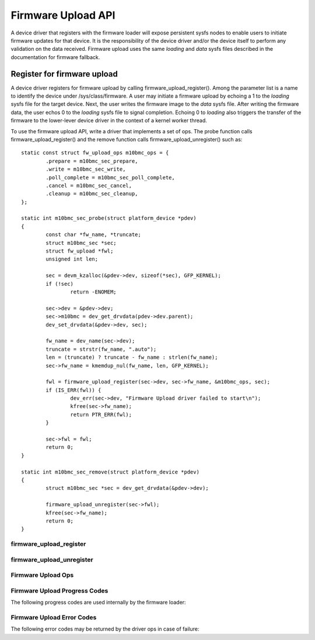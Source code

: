 .. SPDX-License-Identifier: GPL-2.0

===================
Firmware Upload API
===================

A device driver that registers with the firmware loader will expose
persistent sysfs nodes to enable users to initiate firmware updates for
that device.  It is the responsibility of the device driver and/or the
device itself to perform any validation on the data received. Firmware
upload uses the same *loading* and *data* sysfs files described in the
documentation for firmware fallback.

Register for firmware upload
============================

A device driver registers for firmware upload by calling
firmware_upload_register(). Among the parameter list is a name to
identify the device under /sys/class/firmware. A user may initiate a
firmware upload by echoing a 1 to the *loading* sysfs file for the target
device. Next, the user writes the firmware image to the *data* sysfs
file. After writing the firmware data, the user echos 0 to the *loading*
sysfs file to signal completion. Echoing 0 to *loading* also triggers the
transfer of the firmware to the lower-lever device driver in the context
of a kernel worker thread.

To use the firmware upload API, write a driver that implements a set of
ops.  The probe function calls firmware_upload_register() and the remove
function calls firmware_upload_unregister() such as::

	static const struct fw_upload_ops m10bmc_ops = {
		.prepare = m10bmc_sec_prepare,
		.write = m10bmc_sec_write,
		.poll_complete = m10bmc_sec_poll_complete,
		.cancel = m10bmc_sec_cancel,
		.cleanup = m10bmc_sec_cleanup,
	};

	static int m10bmc_sec_probe(struct platform_device *pdev)
	{
		const char *fw_name, *truncate;
		struct m10bmc_sec *sec;
		struct fw_upload *fwl;
		unsigned int len;

		sec = devm_kzalloc(&pdev->dev, sizeof(*sec), GFP_KERNEL);
		if (!sec)
			return -ENOMEM;

		sec->dev = &pdev->dev;
		sec->m10bmc = dev_get_drvdata(pdev->dev.parent);
		dev_set_drvdata(&pdev->dev, sec);

		fw_name = dev_name(sec->dev);
		truncate = strstr(fw_name, ".auto");
		len = (truncate) ? truncate - fw_name : strlen(fw_name);
		sec->fw_name = kmemdup_nul(fw_name, len, GFP_KERNEL);

		fwl = firmware_upload_register(sec->dev, sec->fw_name, &m10bmc_ops, sec);
		if (IS_ERR(fwl)) {
			dev_err(sec->dev, "Firmware Upload driver failed to start\n");
			kfree(sec->fw_name);
			return PTR_ERR(fwl);
		}

		sec->fwl = fwl;
		return 0;
	}

	static int m10bmc_sec_remove(struct platform_device *pdev)
	{
		struct m10bmc_sec *sec = dev_get_drvdata(&pdev->dev);

		firmware_upload_unregister(sec->fwl);
		kfree(sec->fw_name);
		return 0;
	}

firmware_upload_register
------------------------
.. kernel-doc:: drivers/base/firmware_loader/sysfs_upload.c
   :identifiers: firmware_upload_register

firmware_upload_unregister
--------------------------
.. kernel-doc:: drivers/base/firmware_loader/sysfs_upload.c
   :identifiers: firmware_upload_unregister

Firmware Upload Ops
-------------------
.. kernel-doc:: include/linux/firmware.h
   :identifiers: fw_upload_ops

Firmware Upload Progress Codes
------------------------------
The following progress codes are used internally by the firmware loader:

.. kernel-doc:: drivers/base/firmware_loader/sysfs_upload.h
   :identifiers: fw_upload_prog

Firmware Upload Error Codes
---------------------------
The following error codes may be returned by the driver ops in case of
failure:

.. kernel-doc:: include/linux/firmware.h
   :identifiers: fw_upload_err
